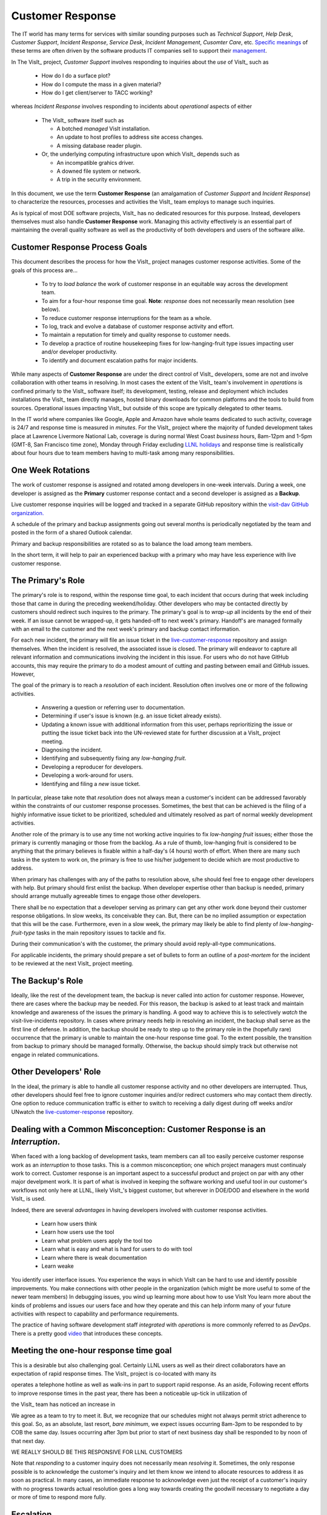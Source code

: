 Customer Response
=================

The IT world has many terms for services with similar sounding purposes such as
*Technical Support*, *Help Desk*, *Customer Support*, *Incident Response*,
*Service Desk*, *Incident Management*, *Cusomter Care*, etc.
`Specific meanings <https://www.atlassian.com/itsm/service-request-management/help-desk-vs-service-desk-vs-itsm>`_
of these terms are often driven by the software products IT companies sell to
support their
`management <https://www.bmc.com/blogs/help-desk-vs-service-desk-whats-difference/>`_.

In The VisIt_ project, *Customer Support* involves responding to inquiries about
the *use* of VisIt_ such as

  * How do I do a surface plot?
  * How do I compute the mass in a given material?
  * How do I get client/server to TACC working?

whereas *Incident Response* involves responding to incidents about *operational*
aspects of either

  * The VisIt_ software itself such as

    * A botched *managed* VisIt installation.
    * An update to host profiles to address site access changes.
    * A missing database reader plugin.

  * Or, the underlying computing infrastructure upon which VisIt_ depends such
    as

    * An incompatible grahics driver.
    * A downed file system or network.
    * A trip in the security environment.

In this document, we use the term **Customer Response** (an amalgamation of
*Customer Support* and *Incident Response*) to characterize the resources,
processes and activities the VisIt_ team employs to manage such inquiries.

As is typical of most DOE software projects, VisIt_ has no dedicated resources
for this purpose. Instead, developers themselves must also handle
**Customer Response** work. Managing this activity effectively is an essential
part of maintaining the overall quality software as well as the productivity of
both developers and users of the software alike.

Customer Response Process Goals
-------------------------------

This document describes the process for how the VisIt_ project manages
customer response activities. Some of the goals of this process are...

  * To try to *load balance* the work of customer response in an equitable way
    across the development team.
  * To aim for a four-hour response time goal. **Note**: *response* does not
    necessarily mean resolution (see below).
  * To reduce customer response interruptions for the team as a whole.
  * To log, track and evolve a database of customer response activity and effort.
  * To maintain a reputation for timely and quality response to customer needs.
  * To develop a practice of routine housekeeping fixes for
    low-hanging-fruit type issues impacting user and/or developer productivity.
  * To identify and document escalation paths for major incidents.

While many aspects of **Customer Response** are under the direct control of
VisIt_ developers, some are not and involve collaboration with other teams in
resolving. In most cases the extent of the VisIt_ team's involvement in
*operations* is confined primarly to the VisIt_ software itself; its
development, testing, release and deployment which includes installations the
VisIt_ team directly manages, hosted binary downloads for common platforms and
the tools to build from sources. Operational issues impacting VisIt_ but outside
of this scope are typically delegated to other teams.

In the IT world where companies like Google, Apple and Amazon have whole teams
dedicated to such activity, coverage is 24/7 and response time is measured in
*minutes*. For the VisIt_ project where the majority of funded development takes
place at Lawrence Livermore National Lab, coverage is during normal West Coast
*business* hours, 8am-12pm and 1-5pm (GMT-8, San Francisco time zone), Monday
through Friday excluding
`LLNL holidays <https://supplychain.llnl.gov/poattach/pdf/llnl_holidays.pdf>`_
and response time is realistically about four hours due to team members having
to multi-task among many responsibilities.

One Week Rotations
------------------
The work of customer response is assigned and rotated among developers in
one-week intervals. During a week, one developer is assigned as the **Primary**
customer response contact and a second developer is assigned as a **Backup**.

Live customer response inquiries will be logged and tracked in a separate GitHub
repository within the
`visit-dav GitHub organization. <https://github.com/visit-dav>`_

A schedule of the primary and backup assignments going out several months is
periodically negotiated by the team and posted in the form of a shared Outlook
calendar.

Primary and backup responsibilities are rotated so as to balance the load among
team members.

In the short term, it will help to pair an experienced backup with a primary who may
have less experience with live customer response.

The Primary's Role
------------------

The primary's role is to respond, within the response time goal, to each incident
that occurs during that week including those that came in during the preceding
weekend/holiday. Other developers who may be contacted directly by customers
should redirect such inquires to the primary. The primary's goal is to *wrap-up*
all incidents by the end of their week. If an issue cannot be wrapped-up, it
gets handed-off to next week's primary. Handoff's are managed formally with an
email to the customer and the next week's primary and backup contact information.

For each new incident, the primary will file an issue ticket in the
`live-customer-response <https://github.com/visit-dav/live-customer-response/issues>`_
repository and assign themselves. When the incident is resolved, the associated
issue is closed. The primary will endeavor to capture all relevant information
and communications involving the incident in this issue. For users who do not
have GitHub accounts, this may require the primary to do a modest amount of
cutting and pasting between email and GitHub issues. However, 

The goal of the primary is to reach a *resolution* of each incident. Resolution
often involves one or more of the following activities.

  * Answering a question or referring user to documentation.
  * Determining if user's issue is known (e.g. an issue ticket already exists).
  * Updating a known issue with additional information from this user, perhaps
    reprioritizing the issue or putting the issue ticket back into the
    UN-reviewed state for further discussion at a VisIt_ project meeting.
  * Diagnosing the incident.
  * Identifying and subsequently fixing any *low-hanging fruit*.
  * Developing a reproducer for developers.
  * Developing a work-around for users.
  * Identifying and filing a *new* issue ticket.

In particular, please take note that *resolution* does not always mean a
customer's incident can be addressed favorably within the constraints of
our customer response processes. Sometimes, the best that can be achieved is
the filing of a highly informative issue ticket to be prioritized, scheduled
and ultimately resolved as part of normal weekly development activities.

Another role of the primary is to use any time not working active inquiries to
fix *low-hanging fruit* issues; either those the primary is currently managing
or those from the backlog. As a rule of thumb, low-hanging fruit is considered
to be anything that the primary believes is fixable within a half-day's
(4 hours) worth of effort. When there are many such tasks in the system to work
on, the primary is free to use his/her judgement to decide which are most
productive to address.

When primary has challenges with any of the paths to resolution above, s/he
should feel free to engage other developers with help. But primary should first
enlist the backup. When developer expertise other than backup is needed, primary
should arrange mutually agreeable times to engage those other developers.

There shall be no expectation that a developer serving as primary can get any
other work done beyond their customer response obligations. In slow weeks, its
conceivable they can. But, there can be no implied assumption or expectation
that this will be the case. Furthermore, even in a slow week, the primary may
likely be able to find plenty of *low-hanging-fruit-type* tasks in the main
repository issues to tackle and fix.

During their communication's with the customer, the primary should avoid
reply-all-type communications.

For applicable incidents, the primary should prepare a set of bullets to
form an outline of a *post-mortem* for the incident to be reviewed at the next
VisIt_ project meeting.

The Backup's Role
-----------------

Ideally, like the rest of the development team, the backup is never called into
action for customer response. However, there are cases where the backup may be
needed. For this reason, the backup is asked to at least track and maintain
knowledge and awareness of the issues the primary is handling. A good way to
achieve this is to selectively *watch* the visit-live-incidents repository.
In cases where primary needs help in resolving an incident, the backup
shall serve as the first line of defense. In addition, the backup should be
ready to step up to the primary role in the (hopefully rare) occurrence that the
primary is unable to maintain the one-hour response time goal. To the extent
possible, the transition from backup to primary should be managed formally.
Otherwise, the backup should simply track but otherwise not engage in related
communications.

Other Developers' Role
----------------------

In the ideal, the primary is able to handle all customer response activity and
no other developers are interrupted. Thus, other developers should feel free to
ignore customer inquiries and/or redirect customers who may contact them directly.
One option to reduce communication traffic is either to switch to receiving a
daily digest during off weeks and/or UNwatch the 
`live-customer-response <https://github.com/visit-dav/live-customer-response/issues>`_
repository.

Dealing with a Common Misconception: Customer Response is an *Interruption*.
----------------------------------------------------------------------------
When faced with a long backlog of development tasks, team members can all too
easily perceive customer response work as an *interruption* to those tasks.
This is a common misconception; one which project managers must continualy work
to correct. Customer response is an important aspect to a successful product and
project on par with any other major develpment work. It is part of what is
involved in keeping the software working and useful tool in our customer's
workflows not only here at LLNL, likely VisIt_'s biggest customer, but wherever
in DOE/DOD and elsewhere in the world VisIt_ is used.

Indeed, there are several *advantages* in having developers involved with
customer response activities.

   * Learn how users think
   * Learn how users use the tool
   * Learn what problem users apply the tool too
   * Learn what is easy and what is hard for users to do with tool
   * Learn where there is weak documentation
   * Learn weake
You identify user interface issues. You experience the ways in which VisIt can be hard to use and identify possible improvements.
You make connections with other people in the organization (which might be more useful to some of the newer team members)
In debugging issues, you wind up learning more about how to use VisIt
You learn more about the kinds of problems and issues our users face and how they operate and this can help inform many of your future activities with respect to capability and performance requirements.

The practice of having software development staff *integrated* with *operations*
is more commonly referred to as *DevOps*. There is a pretty good
`video <https://youtu.be/XoXeHdN2Ayc>`_ that introduces these concepts.

Meeting the one-hour response time goal
---------------------------------------
This is a desirable but also challenging goal. Certainly LLNL users as well as
their direct collaborators have an expectation of rapid response times. The
VisIt_ project is co-located with many its 

operates a telephone hotline as well as walk-ins in part to
support rapid response. As an aside, 
Following recent efforts to improve response times in the past year, there has
been a noticeable up-tick in utilization of 

the VisIt_ team has noticed
an increase in 

We agree as a team to try to meet it.
But, we recognize that our schedules might not always permit strict adherence to
this goal. So, as an absolute, last resort, *bare minimum*, we expect issues
occurring 8am-3pm to be responded to by COB the same day. Issues occurring after
3pm but prior to start of next business day shall be responded to by noon of
that next day.

WE REALLY SHOULD BE THIS RESPONSIVE FOR LLNL CUSTOMERS

Note that *responding* to a customer inquiry does not necessarily
mean *resolving* it. Sometimes, the only response possible is to acknowledge the
customer's inquiry and let them know we intend to allocate resources to address
it as soon as practical. In many cases, an immediate response to acknowledge
even just the receipt of a customer's inquiry with no progress towards
actual resolution goes a long way towards creating the goodwill necessary to
negotiate a day or more of time to respond more fully.

Escalation
----------

Customer response incidents may escalate for a variety of reasons. The 
technical expertise or authority required may be beyond the primary's abilities.
Other difficulties may arise in responding to a given customer's needs.
For issues that the primary does not know how to resolve, the backup should be
enlisted first. It may just be a quick response that the backup can answer. If
the backup cannot help, the primary should enlist other developers using the @
mention feature of the associated GitHub issue. However, where a primary is
responsible for maintaining a one-hour response time, other VisIt_ developers
so enlisted are free to either delay or even decline to respond (but nonetheless
inform the primary of this need) if their current schedules do not permit
timely response.

If the work required to resolve a customer response incident is either not
known or not believed to be a *low-hanging-fruit* type task, the primary should
search the issue system to see if this is a known issue and, if so, add
additional information to that known issue about this new customer response
incident (and perhaps remove the *reviewed* tag from the issue to cause the
issue to be re-reviewed at the next VisIt_ project meeting) or submit a *new*
issue to the main repository issues.

Complicating Factors
--------------------

A number of factors threaten

* SCF
* Part-time
* Travel
* AWS
* Experience level
* Direct interactions
* Hotline, walk-ins 

Special Considerations for SCF
------------------------------

Occasionally, incidents arise that may be handled only in the Secure Computing
Facility (SCF). This is not too common but does happen and it presents problems
for a geographically distributed team.

On the one hand, customers on SCF are accustomed to longer response times.
On the other hand, often work on the SCF is a high priority and requires
rapid response from a developer that is on site with access to SCF.

In many ways, an SCF-only incident is just a different form of *escalation*.

Our current plan is to handle this on a case-by-case basis. If neither the
primary nor backup are able to handle a customer response incident requiring
the SCF, the primary should

  * First determine the customer's required response time. It may be hours
    or it may be days. If it is days. Its conceivable the issue could be
    handled in the following week by a new primary/backup pair.
  * If customer indicates immediate response required, primary should inquire
    the whole team to arrange another developer who can handle it.

Relation to Programmatic Work
-----------------------------

Add notes from email about what developers learn from this work

However, a variety of factors complicate a *simple* round-robin
style load balance. These complications are discussed
in THAT SECTION.

Ideally, on a team of 8, each developer will serve as primary only one week out
of every two months. This leads to fair load by head-count but isn't weighted by
project assignments. From a project development perspective, it might be more
appropriate for a developer that is only 50% time on VisIt_ to serve as the
primary only half as often as a 100% time developer. On the other hand, since
a majority of VisIt_ developers divide their time across multiple projects, we
use 50% as the sort of *nominal* developer assignment. We will load balance
weeks of customer response work equally across all developers but occasionally,
those with more than 50% time on VisIt_ will do an extra week.





I think this approach has a number of drawbacks
 
Unless you have the schedule memorized, its hard to know who is responsible for which incoming emails/calls and maybe nudge them if they missed something.
Customer support calls often unfold over the course of several conversations spanning several days and it makes the most sense for the initial developer POC to carry it all the way through when that is practical.
A lot of stuff piles up F pm through M am and so that Monday am slot is often a biggie.
We all travel, are split between multiple projects and wind up having the occasional fire drills that is doesn't mesh well with adherence to such a regular, fine-grained schedule.
 
In addition and FWIW...I've been making an effort to try to respond to customer support emails/calls as quickly as possible and whenever they have come in for a few reasons...
I'd like to see us be as responsive as possible
My time is so divided among projects sometimes I feel I am most useful to the VisIt project by unburdening others of these interruptions.
Many of the calls come up off-hours and I happen to be at my email.
I actually enjoy it (most of the time)
 
 
OTOH, customer support work is interrupt driven and gets in the way of your programmatic work too.
 
I think it would be better to have a primary and backup that cover a period of time of length a week or two or maybe even a whole month and then have this responsibility rotate. Someone else steps up to primary, primary steps to backup and backup along with everyone else is there only to the extent primary or backup require any further assistance which we hope will not occur very often or ever. An activity to include in our weekly meetings is any important stuff that primary/back up are dealing with as well as planning calendar for next primary/backup switchover.
 
